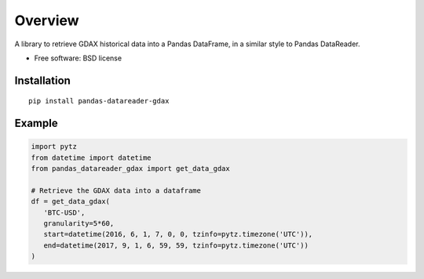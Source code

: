 ========
Overview
========

A library to retrieve GDAX historical data into a Pandas DataFrame, in a similar style to Pandas DataReader.


* Free software: BSD license

Installation
============

::

    pip install pandas-datareader-gdax

Example
=======

.. code-block:: python

  import pytz
  from datetime import datetime
  from pandas_datareader_gdax import get_data_gdax

  # Retrieve the GDAX data into a dataframe
  df = get_data_gdax(
     'BTC-USD',
     granularity=5*60,
     start=datetime(2016, 6, 1, 7, 0, 0, tzinfo=pytz.timezone('UTC')),
     end=datetime(2017, 9, 1, 6, 59, 59, tzinfo=pytz.timezone('UTC'))
  )
